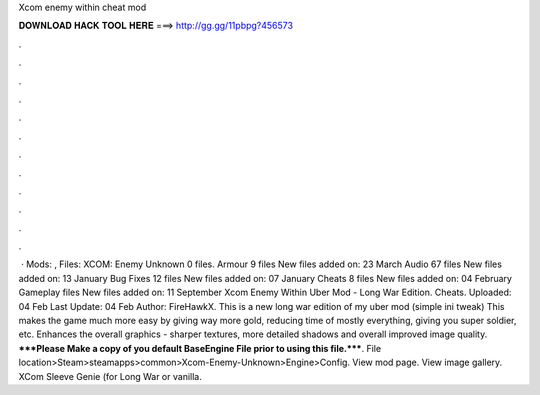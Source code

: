 Xcom enemy within cheat mod

𝐃𝐎𝐖𝐍𝐋𝐎𝐀𝐃 𝐇𝐀𝐂𝐊 𝐓𝐎𝐎𝐋 𝐇𝐄𝐑𝐄 ===> http://gg.gg/11pbpg?456573

.

.

.

.

.

.

.

.

.

.

.

.

 · Mods: , Files: XCOM: Enemy Unknown 0 files. Armour 9 files New files added on: 23 March Audio 67 files New files added on: 13 January Bug Fixes 12 files New files added on: 07 January Cheats 8 files New files added on: 04 February Gameplay files New files added on: 11 September  Xcom Enemy Within Uber Mod - Long War Edition. Cheats. Uploaded: 04 Feb Last Update: 04 Feb Author: FireHawkX. This is a new long war edition of my uber mod (simple ini tweak) This makes the game much more easy by giving way more gold, reducing time of mostly everything, giving you super soldier, etc. Enhances the overall graphics - sharper textures, more detailed shadows and overall improved image quality. *****Please Make a copy of you default BaseEngine File prior to using this file.*****. File location>Steam>steamapps>common>Xcom-Enemy-Unknown>Engine>Config. View mod page. View image gallery. XCom Sleeve Genie (for Long War or vanilla.